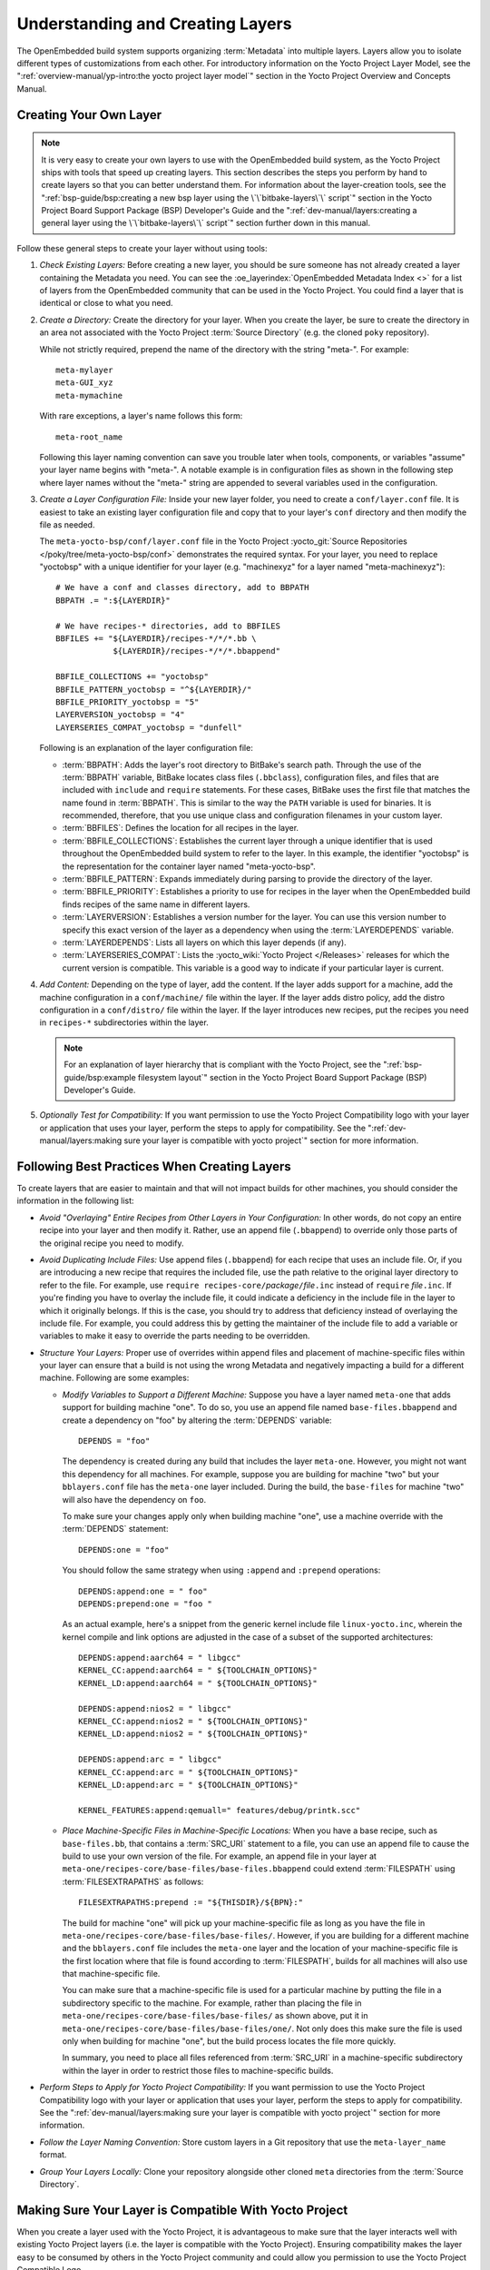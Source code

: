 .. SPDX-License-Identifier: CC-BY-SA-2.0-UK

Understanding and Creating Layers
*********************************

The OpenEmbedded build system supports organizing
:term:`Metadata` into multiple layers.
Layers allow you to isolate different types of customizations from each
other. For introductory information on the Yocto Project Layer Model,
see the
":ref:`overview-manual/yp-intro:the yocto project layer model`"
section in the Yocto Project Overview and Concepts Manual.

Creating Your Own Layer
=======================

.. note::

   It is very easy to create your own layers to use with the OpenEmbedded
   build system, as the Yocto Project ships with tools that speed up creating
   layers. This section describes the steps you perform by hand to create
   layers so that you can better understand them. For information about the
   layer-creation tools, see the
   ":ref:`bsp-guide/bsp:creating a new bsp layer using the \`\`bitbake-layers\`\` script`"
   section in the Yocto Project Board Support Package (BSP) Developer's
   Guide and the ":ref:`dev-manual/layers:creating a general layer using the \`\`bitbake-layers\`\` script`"
   section further down in this manual.

Follow these general steps to create your layer without using tools:

1. *Check Existing Layers:* Before creating a new layer, you should be
   sure someone has not already created a layer containing the Metadata
   you need. You can see the :oe_layerindex:`OpenEmbedded Metadata Index <>`
   for a list of layers from the OpenEmbedded community that can be used in
   the Yocto Project. You could find a layer that is identical or close
   to what you need.

2. *Create a Directory:* Create the directory for your layer. When you
   create the layer, be sure to create the directory in an area not
   associated with the Yocto Project :term:`Source Directory`
   (e.g. the cloned ``poky`` repository).

   While not strictly required, prepend the name of the directory with
   the string "meta-". For example::

      meta-mylayer
      meta-GUI_xyz
      meta-mymachine

   With rare exceptions, a layer's name follows this form::

      meta-root_name

   Following this layer naming convention can save
   you trouble later when tools, components, or variables "assume" your
   layer name begins with "meta-". A notable example is in configuration
   files as shown in the following step where layer names without the
   "meta-" string are appended to several variables used in the
   configuration.

3. *Create a Layer Configuration File:* Inside your new layer folder,
   you need to create a ``conf/layer.conf`` file. It is easiest to take
   an existing layer configuration file and copy that to your layer's
   ``conf`` directory and then modify the file as needed.

   The ``meta-yocto-bsp/conf/layer.conf`` file in the Yocto Project
   :yocto_git:`Source Repositories </poky/tree/meta-yocto-bsp/conf>`
   demonstrates the required syntax. For your layer, you need to replace
   "yoctobsp" with a unique identifier for your layer (e.g. "machinexyz"
   for a layer named "meta-machinexyz")::

      # We have a conf and classes directory, add to BBPATH
      BBPATH .= ":${LAYERDIR}"

      # We have recipes-* directories, add to BBFILES
      BBFILES += "${LAYERDIR}/recipes-*/*/*.bb \
                  ${LAYERDIR}/recipes-*/*/*.bbappend"

      BBFILE_COLLECTIONS += "yoctobsp"
      BBFILE_PATTERN_yoctobsp = "^${LAYERDIR}/"
      BBFILE_PRIORITY_yoctobsp = "5"
      LAYERVERSION_yoctobsp = "4"
      LAYERSERIES_COMPAT_yoctobsp = "dunfell"

   Following is an explanation of the layer configuration file:

   -  :term:`BBPATH`: Adds the layer's
      root directory to BitBake's search path. Through the use of the
      :term:`BBPATH` variable, BitBake locates class files (``.bbclass``),
      configuration files, and files that are included with ``include``
      and ``require`` statements. For these cases, BitBake uses the
      first file that matches the name found in :term:`BBPATH`. This is
      similar to the way the ``PATH`` variable is used for binaries. It
      is recommended, therefore, that you use unique class and
      configuration filenames in your custom layer.

   -  :term:`BBFILES`: Defines the
      location for all recipes in the layer.

   -  :term:`BBFILE_COLLECTIONS`:
      Establishes the current layer through a unique identifier that is
      used throughout the OpenEmbedded build system to refer to the
      layer. In this example, the identifier "yoctobsp" is the
      representation for the container layer named "meta-yocto-bsp".

   -  :term:`BBFILE_PATTERN`:
      Expands immediately during parsing to provide the directory of the
      layer.

   -  :term:`BBFILE_PRIORITY`:
      Establishes a priority to use for recipes in the layer when the
      OpenEmbedded build finds recipes of the same name in different
      layers.

   -  :term:`LAYERVERSION`:
      Establishes a version number for the layer. You can use this
      version number to specify this exact version of the layer as a
      dependency when using the
      :term:`LAYERDEPENDS`
      variable.

   -  :term:`LAYERDEPENDS`:
      Lists all layers on which this layer depends (if any).

   -  :term:`LAYERSERIES_COMPAT`:
      Lists the :yocto_wiki:`Yocto Project </Releases>`
      releases for which the current version is compatible. This
      variable is a good way to indicate if your particular layer is
      current.

4. *Add Content:* Depending on the type of layer, add the content. If
   the layer adds support for a machine, add the machine configuration
   in a ``conf/machine/`` file within the layer. If the layer adds
   distro policy, add the distro configuration in a ``conf/distro/``
   file within the layer. If the layer introduces new recipes, put the
   recipes you need in ``recipes-*`` subdirectories within the layer.

   .. note::

      For an explanation of layer hierarchy that is compliant with the
      Yocto Project, see the ":ref:`bsp-guide/bsp:example filesystem layout`"
      section in the Yocto Project Board Support Package (BSP) Developer's Guide.

5. *Optionally Test for Compatibility:* If you want permission to use
   the Yocto Project Compatibility logo with your layer or application
   that uses your layer, perform the steps to apply for compatibility.
   See the
   ":ref:`dev-manual/layers:making sure your layer is compatible with yocto project`"
   section for more information.

Following Best Practices When Creating Layers
=============================================

To create layers that are easier to maintain and that will not impact
builds for other machines, you should consider the information in the
following list:

-  *Avoid "Overlaying" Entire Recipes from Other Layers in Your
   Configuration:* In other words, do not copy an entire recipe into
   your layer and then modify it. Rather, use an append file
   (``.bbappend``) to override only those parts of the original recipe
   you need to modify.

-  *Avoid Duplicating Include Files:* Use append files (``.bbappend``)
   for each recipe that uses an include file. Or, if you are introducing
   a new recipe that requires the included file, use the path relative
   to the original layer directory to refer to the file. For example,
   use ``require recipes-core/``\ `package`\ ``/``\ `file`\ ``.inc`` instead
   of ``require`` `file`\ ``.inc``. If you're finding you have to overlay
   the include file, it could indicate a deficiency in the include file
   in the layer to which it originally belongs. If this is the case, you
   should try to address that deficiency instead of overlaying the
   include file. For example, you could address this by getting the
   maintainer of the include file to add a variable or variables to make
   it easy to override the parts needing to be overridden.

-  *Structure Your Layers:* Proper use of overrides within append files
   and placement of machine-specific files within your layer can ensure
   that a build is not using the wrong Metadata and negatively impacting
   a build for a different machine. Following are some examples:

   -  *Modify Variables to Support a Different Machine:* Suppose you
      have a layer named ``meta-one`` that adds support for building
      machine "one". To do so, you use an append file named
      ``base-files.bbappend`` and create a dependency on "foo" by
      altering the :term:`DEPENDS`
      variable::

         DEPENDS = "foo"

      The dependency is created during any
      build that includes the layer ``meta-one``. However, you might not
      want this dependency for all machines. For example, suppose you
      are building for machine "two" but your ``bblayers.conf`` file has
      the ``meta-one`` layer included. During the build, the
      ``base-files`` for machine "two" will also have the dependency on
      ``foo``.

      To make sure your changes apply only when building machine "one",
      use a machine override with the :term:`DEPENDS` statement::

         DEPENDS:one = "foo"

      You should follow the same strategy when using ``:append``
      and ``:prepend`` operations::

         DEPENDS:append:one = " foo"
         DEPENDS:prepend:one = "foo "

      As an actual example, here's a
      snippet from the generic kernel include file ``linux-yocto.inc``,
      wherein the kernel compile and link options are adjusted in the
      case of a subset of the supported architectures::

         DEPENDS:append:aarch64 = " libgcc"
         KERNEL_CC:append:aarch64 = " ${TOOLCHAIN_OPTIONS}"
         KERNEL_LD:append:aarch64 = " ${TOOLCHAIN_OPTIONS}"

         DEPENDS:append:nios2 = " libgcc"
         KERNEL_CC:append:nios2 = " ${TOOLCHAIN_OPTIONS}"
         KERNEL_LD:append:nios2 = " ${TOOLCHAIN_OPTIONS}"

         DEPENDS:append:arc = " libgcc"
         KERNEL_CC:append:arc = " ${TOOLCHAIN_OPTIONS}"
         KERNEL_LD:append:arc = " ${TOOLCHAIN_OPTIONS}"

         KERNEL_FEATURES:append:qemuall=" features/debug/printk.scc"

   -  *Place Machine-Specific Files in Machine-Specific Locations:* When
      you have a base recipe, such as ``base-files.bb``, that contains a
      :term:`SRC_URI` statement to a
      file, you can use an append file to cause the build to use your
      own version of the file. For example, an append file in your layer
      at ``meta-one/recipes-core/base-files/base-files.bbappend`` could
      extend :term:`FILESPATH` using :term:`FILESEXTRAPATHS` as follows::

         FILESEXTRAPATHS:prepend := "${THISDIR}/${BPN}:"

      The build for machine "one" will pick up your machine-specific file as
      long as you have the file in
      ``meta-one/recipes-core/base-files/base-files/``. However, if you
      are building for a different machine and the ``bblayers.conf``
      file includes the ``meta-one`` layer and the location of your
      machine-specific file is the first location where that file is
      found according to :term:`FILESPATH`, builds for all machines will
      also use that machine-specific file.

      You can make sure that a machine-specific file is used for a
      particular machine by putting the file in a subdirectory specific
      to the machine. For example, rather than placing the file in
      ``meta-one/recipes-core/base-files/base-files/`` as shown above,
      put it in ``meta-one/recipes-core/base-files/base-files/one/``.
      Not only does this make sure the file is used only when building
      for machine "one", but the build process locates the file more
      quickly.

      In summary, you need to place all files referenced from
      :term:`SRC_URI` in a machine-specific subdirectory within the layer in
      order to restrict those files to machine-specific builds.

-  *Perform Steps to Apply for Yocto Project Compatibility:* If you want
   permission to use the Yocto Project Compatibility logo with your
   layer or application that uses your layer, perform the steps to apply
   for compatibility. See the
   ":ref:`dev-manual/layers:making sure your layer is compatible with yocto project`"
   section for more information.

-  *Follow the Layer Naming Convention:* Store custom layers in a Git
   repository that use the ``meta-layer_name`` format.

-  *Group Your Layers Locally:* Clone your repository alongside other
   cloned ``meta`` directories from the :term:`Source Directory`.

Making Sure Your Layer is Compatible With Yocto Project
=======================================================

When you create a layer used with the Yocto Project, it is advantageous
to make sure that the layer interacts well with existing Yocto Project
layers (i.e. the layer is compatible with the Yocto Project). Ensuring
compatibility makes the layer easy to be consumed by others in the Yocto
Project community and could allow you permission to use the Yocto
Project Compatible Logo.

.. note::

   Only Yocto Project member organizations are permitted to use the
   Yocto Project Compatible Logo. The logo is not available for general
   use. For information on how to become a Yocto Project member
   organization, see the :yocto_home:`Yocto Project Website <>`.

The Yocto Project Compatibility Program consists of a layer application
process that requests permission to use the Yocto Project Compatibility
Logo for your layer and application. The process consists of two parts:

1. Successfully passing a script (``yocto-check-layer``) that when run
   against your layer, tests it against constraints based on experiences
   of how layers have worked in the real world and where pitfalls have
   been found. Getting a "PASS" result from the script is required for
   successful compatibility registration.

2. Completion of an application acceptance form, which you can find at
   :yocto_home:`/webform/yocto-project-compatible-registration`.

To be granted permission to use the logo, you need to satisfy the
following:

-  Be able to check the box indicating that you got a "PASS" when
   running the script against your layer.

-  Answer "Yes" to the questions on the form or have an acceptable
   explanation for any questions answered "No".

-  Be a Yocto Project Member Organization.

The remainder of this section presents information on the registration
form and on the ``yocto-check-layer`` script.

Yocto Project Compatible Program Application
--------------------------------------------

Use the form to apply for your layer's approval. Upon successful
application, you can use the Yocto Project Compatibility Logo with your
layer and the application that uses your layer.

To access the form, use this link:
:yocto_home:`/webform/yocto-project-compatible-registration`.
Follow the instructions on the form to complete your application.

The application consists of the following sections:

-  *Contact Information:* Provide your contact information as the fields
   require. Along with your information, provide the released versions
   of the Yocto Project for which your layer is compatible.

-  *Acceptance Criteria:* Provide "Yes" or "No" answers for each of the
   items in the checklist. There is space at the bottom of the form for
   any explanations for items for which you answered "No".

-  *Recommendations:* Provide answers for the questions regarding Linux
   kernel use and build success.

``yocto-check-layer`` Script
----------------------------

The ``yocto-check-layer`` script provides you a way to assess how
compatible your layer is with the Yocto Project. You should run this
script prior to using the form to apply for compatibility as described
in the previous section. You need to achieve a "PASS" result in order to
have your application form successfully processed.

The script divides tests into three areas: COMMON, BSP, and DISTRO. For
example, given a distribution layer (DISTRO), the layer must pass both
the COMMON and DISTRO related tests. Furthermore, if your layer is a BSP
layer, the layer must pass the COMMON and BSP set of tests.

To execute the script, enter the following commands from your build
directory::

   $ source oe-init-build-env
   $ yocto-check-layer your_layer_directory

Be sure to provide the actual directory for your
layer as part of the command.

Entering the command causes the script to determine the type of layer
and then to execute a set of specific tests against the layer. The
following list overviews the test:

-  ``common.test_readme``: Tests if a ``README`` file exists in the
   layer and the file is not empty.

-  ``common.test_parse``: Tests to make sure that BitBake can parse the
   files without error (i.e. ``bitbake -p``).

-  ``common.test_show_environment``: Tests that the global or per-recipe
   environment is in order without errors (i.e. ``bitbake -e``).

-  ``common.test_world``: Verifies that ``bitbake world`` works.

-  ``common.test_signatures``: Tests to be sure that BSP and DISTRO
   layers do not come with recipes that change signatures.

-  ``common.test_layerseries_compat``: Verifies layer compatibility is
   set properly.

-  ``bsp.test_bsp_defines_machines``: Tests if a BSP layer has machine
   configurations.

-  ``bsp.test_bsp_no_set_machine``: Tests to ensure a BSP layer does not
   set the machine when the layer is added.

-  ``bsp.test_machine_world``: Verifies that ``bitbake world`` works
   regardless of which machine is selected.

-  ``bsp.test_machine_signatures``: Verifies that building for a
   particular machine affects only the signature of tasks specific to
   that machine.

-  ``distro.test_distro_defines_distros``: Tests if a DISTRO layer has
   distro configurations.

-  ``distro.test_distro_no_set_distros``: Tests to ensure a DISTRO layer
   does not set the distribution when the layer is added.

Enabling Your Layer
===================

Before the OpenEmbedded build system can use your new layer, you need to
enable it. To enable your layer, simply add your layer's path to the
:term:`BBLAYERS` variable in your ``conf/bblayers.conf`` file, which is
found in the :term:`Build Directory`. The following example shows how to
enable your new ``meta-mylayer`` layer (note how your new layer exists
outside of the official ``poky`` repository which you would have checked
out earlier)::

   # POKY_BBLAYERS_CONF_VERSION is increased each time build/conf/bblayers.conf
   # changes incompatibly
   POKY_BBLAYERS_CONF_VERSION = "2"
   BBPATH = "${TOPDIR}"
   BBFILES ?= ""
   BBLAYERS ?= " \
       /home/user/poky/meta \
       /home/user/poky/meta-poky \
       /home/user/poky/meta-yocto-bsp \
       /home/user/mystuff/meta-mylayer \
       "

BitBake parses each ``conf/layer.conf`` file from the top down as
specified in the :term:`BBLAYERS` variable within the ``conf/bblayers.conf``
file. During the processing of each ``conf/layer.conf`` file, BitBake
adds the recipes, classes and configurations contained within the
particular layer to the source directory.

Appending Other Layers Metadata With Your Layer
===============================================

A recipe that appends Metadata to another recipe is called a BitBake
append file. A BitBake append file uses the ``.bbappend`` file type
suffix, while the corresponding recipe to which Metadata is being
appended uses the ``.bb`` file type suffix.

You can use a ``.bbappend`` file in your layer to make additions or
changes to the content of another layer's recipe without having to copy
the other layer's recipe into your layer. Your ``.bbappend`` file
resides in your layer, while the main ``.bb`` recipe file to which you
are appending Metadata resides in a different layer.

Being able to append information to an existing recipe not only avoids
duplication, but also automatically applies recipe changes from a
different layer into your layer. If you were copying recipes, you would
have to manually merge changes as they occur.

When you create an append file, you must use the same root name as the
corresponding recipe file. For example, the append file
``someapp_3.1.bbappend`` must apply to ``someapp_3.1.bb``. This
means the original recipe and append filenames are version
number-specific. If the corresponding recipe is renamed to update to a
newer version, you must also rename and possibly update the
corresponding ``.bbappend`` as well. During the build process, BitBake
displays an error on starting if it detects a ``.bbappend`` file that
does not have a corresponding recipe with a matching name. See the
:term:`BB_DANGLINGAPPENDS_WARNONLY`
variable for information on how to handle this error.

Overlaying a File Using Your Layer
----------------------------------

As an example, consider the main formfactor recipe and a corresponding
formfactor append file both from the :term:`Source Directory`.
Here is the main
formfactor recipe, which is named ``formfactor_0.0.bb`` and located in
the "meta" layer at ``meta/recipes-bsp/formfactor``::

   SUMMARY = "Device formfactor information"
   DESCRIPTION = "A formfactor configuration file provides information about the \
   target hardware for which the image is being built and information that the \
   build system cannot obtain from other sources such as the kernel."
   SECTION = "base"
   LICENSE = "MIT"
   LIC_FILES_CHKSUM = "file://${COREBASE}/meta/COPYING.MIT;md5=3da9cfbcb788c80a0384361b4de20420"
   PR = "r45"

   SRC_URI = "file://config file://machconfig"
   S = "${WORKDIR}"

   PACKAGE_ARCH = "${MACHINE_ARCH}"
   INHIBIT_DEFAULT_DEPS = "1"

   do_install() {
	   # Install file only if it has contents
           install -d ${D}${sysconfdir}/formfactor/
           install -m 0644 ${S}/config ${D}${sysconfdir}/formfactor/
	   if [ -s "${S}/machconfig" ]; then
	           install -m 0644 ${S}/machconfig ${D}${sysconfdir}/formfactor/
	   fi
   }

In the main recipe, note the :term:`SRC_URI`
variable, which tells the OpenEmbedded build system where to find files
during the build.

Following is the append file, which is named ``formfactor_0.0.bbappend``
and is from the Raspberry Pi BSP Layer named ``meta-raspberrypi``. The
file is in the layer at ``recipes-bsp/formfactor``::

   FILESEXTRAPATHS:prepend := "${THISDIR}/${PN}:"

By default, the build system uses the
:term:`FILESPATH` variable to
locate files. This append file extends the locations by setting the
:term:`FILESEXTRAPATHS`
variable. Setting this variable in the ``.bbappend`` file is the most
reliable and recommended method for adding directories to the search
path used by the build system to find files.

The statement in this example extends the directories to include
``${``\ :term:`THISDIR`\ ``}/${``\ :term:`PN`\ ``}``,
which resolves to a directory named ``formfactor`` in the same directory
in which the append file resides (i.e.
``meta-raspberrypi/recipes-bsp/formfactor``. This implies that you must
have the supporting directory structure set up that will contain any
files or patches you will be including from the layer.

Using the immediate expansion assignment operator ``:=`` is important
because of the reference to :term:`THISDIR`. The trailing colon character is
important as it ensures that items in the list remain colon-separated.

.. note::

   BitBake automatically defines the :term:`THISDIR` variable. You should
   never set this variable yourself. Using ":prepend" as part of the
   :term:`FILESEXTRAPATHS` ensures your path will be searched prior to other
   paths in the final list.

   Also, not all append files add extra files. Many append files simply
   allow to add build options (e.g. ``systemd``). For these cases, your
   append file would not even use the :term:`FILESEXTRAPATHS` statement.

The end result of this ``.bbappend`` file is that on a Raspberry Pi, where
``rpi`` will exist in the list of :term:`OVERRIDES`, the file
``meta-raspberrypi/recipes-bsp/formfactor/formfactor/rpi/machconfig`` will be
used during :ref:`ref-tasks-fetch` and the test for a non-zero file size in
:ref:`ref-tasks-install` will return true, and the file will be installed.

Installing Additional Files Using Your Layer
--------------------------------------------

As another example, consider the main ``xserver-xf86-config`` recipe and a
corresponding ``xserver-xf86-config`` append file both from the :term:`Source
Directory`.  Here is the main ``xserver-xf86-config`` recipe, which is named
``xserver-xf86-config_0.1.bb`` and located in the "meta" layer at
``meta/recipes-graphics/xorg-xserver``::

   SUMMARY = "X.Org X server configuration file"
   HOMEPAGE = "http://www.x.org"
   SECTION = "x11/base"
   LICENSE = "MIT"
   LIC_FILES_CHKSUM = "file://${COREBASE}/meta/COPYING.MIT;md5=3da9cfbcb788c80a0384361b4de20420"
   PR = "r33"

   SRC_URI = "file://xorg.conf"

   S = "${WORKDIR}"

   CONFFILES:${PN} = "${sysconfdir}/X11/xorg.conf"

   PACKAGE_ARCH = "${MACHINE_ARCH}"
   ALLOW_EMPTY:${PN} = "1"

   do_install () {
	if test -s ${WORKDIR}/xorg.conf; then
		install -d ${D}/${sysconfdir}/X11
		install -m 0644 ${WORKDIR}/xorg.conf ${D}/${sysconfdir}/X11/
	fi
   }

Following is the append file, which is named ``xserver-xf86-config_%.bbappend``
and is from the Raspberry Pi BSP Layer named ``meta-raspberrypi``. The
file is in the layer at ``recipes-graphics/xorg-xserver``::

   FILESEXTRAPATHS:prepend := "${THISDIR}/${PN}:"

   SRC_URI:append:rpi = " \
       file://xorg.conf.d/98-pitft.conf \
       file://xorg.conf.d/99-calibration.conf \
   "
   do_install:append:rpi () {
       PITFT="${@bb.utils.contains("MACHINE_FEATURES", "pitft", "1", "0", d)}"
       if [ "${PITFT}" = "1" ]; then
           install -d ${D}/${sysconfdir}/X11/xorg.conf.d/
           install -m 0644 ${WORKDIR}/xorg.conf.d/98-pitft.conf ${D}/${sysconfdir}/X11/xorg.conf.d/
           install -m 0644 ${WORKDIR}/xorg.conf.d/99-calibration.conf ${D}/${sysconfdir}/X11/xorg.conf.d/
       fi
   }

   FILES:${PN}:append:rpi = " ${sysconfdir}/X11/xorg.conf.d/*"

Building off of the previous example, we once again are setting the
:term:`FILESEXTRAPATHS` variable.  In this case we are also using
:term:`SRC_URI` to list additional source files to use when ``rpi`` is found in
the list of :term:`OVERRIDES`.  The :ref:`ref-tasks-install` task will then perform a
check for an additional :term:`MACHINE_FEATURES` that if set will cause these
additional files to be installed.  These additional files are listed in
:term:`FILES` so that they will be packaged.

Prioritizing Your Layer
=======================

Each layer is assigned a priority value. Priority values control which
layer takes precedence if there are recipe files with the same name in
multiple layers. For these cases, the recipe file from the layer with a
higher priority number takes precedence. Priority values also affect the
order in which multiple ``.bbappend`` files for the same recipe are
applied. You can either specify the priority manually, or allow the
build system to calculate it based on the layer's dependencies.

To specify the layer's priority manually, use the
:term:`BBFILE_PRIORITY`
variable and append the layer's root name::

   BBFILE_PRIORITY_mylayer = "1"

.. note::

   It is possible for a recipe with a lower version number
   :term:`PV` in a layer that has a higher
   priority to take precedence.

   Also, the layer priority does not currently affect the precedence
   order of ``.conf`` or ``.bbclass`` files. Future versions of BitBake
   might address this.

Managing Layers
===============

You can use the BitBake layer management tool ``bitbake-layers`` to
provide a view into the structure of recipes across a multi-layer
project. Being able to generate output that reports on configured layers
with their paths and priorities and on ``.bbappend`` files and their
applicable recipes can help to reveal potential problems.

For help on the BitBake layer management tool, use the following
command::

   $ bitbake-layers --help

The following list describes the available commands:

-  ``help:`` Displays general help or help on a specified command.

-  ``show-layers:`` Shows the current configured layers.

-  ``show-overlayed:`` Lists overlayed recipes. A recipe is overlayed
   when a recipe with the same name exists in another layer that has a
   higher layer priority.

-  ``show-recipes:`` Lists available recipes and the layers that
   provide them.

-  ``show-appends:`` Lists ``.bbappend`` files and the recipe files to
   which they apply.

-  ``show-cross-depends:`` Lists dependency relationships between
   recipes that cross layer boundaries.

-  ``add-layer:`` Adds a layer to ``bblayers.conf``.

-  ``remove-layer:`` Removes a layer from ``bblayers.conf``

-  ``flatten:`` Flattens the layer configuration into a separate
   output directory. Flattening your layer configuration builds a
   "flattened" directory that contains the contents of all layers, with
   any overlayed recipes removed and any ``.bbappend`` files appended to
   the corresponding recipes. You might have to perform some manual
   cleanup of the flattened layer as follows:

   -  Non-recipe files (such as patches) are overwritten. The flatten
      command shows a warning for these files.

   -  Anything beyond the normal layer setup has been added to the
      ``layer.conf`` file. Only the lowest priority layer's
      ``layer.conf`` is used.

   -  Overridden and appended items from ``.bbappend`` files need to be
      cleaned up. The contents of each ``.bbappend`` end up in the
      flattened recipe. However, if there are appended or changed
      variable values, you need to tidy these up yourself. Consider the
      following example. Here, the ``bitbake-layers`` command adds the
      line ``#### bbappended ...`` so that you know where the following
      lines originate::

         ...
         DESCRIPTION = "A useful utility"
         ...
         EXTRA_OECONF = "--enable-something"
         ...

         #### bbappended from meta-anotherlayer ####

         DESCRIPTION = "Customized utility"
         EXTRA_OECONF += "--enable-somethingelse"


      Ideally, you would tidy up these utilities as follows::

         ...
         DESCRIPTION = "Customized utility"
         ...
         EXTRA_OECONF = "--enable-something --enable-somethingelse"
         ...

-  ``layerindex-fetch``: Fetches a layer from a layer index, along
   with its dependent layers, and adds the layers to the
   ``conf/bblayers.conf`` file.

-  ``layerindex-show-depends``: Finds layer dependencies from the
   layer index.

-  ``save-build-conf``: Saves the currently active build configuration
   (``conf/local.conf``, ``conf/bblayers.conf``) as a template into a layer.
   This template can later be used for setting up builds via :term:``TEMPLATECONF``.
   For information about saving and using configuration templates, see
   ":ref:`dev-manual/custom-template-configuration-directory:creating a custom template configuration directory`".

-  ``create-layer``: Creates a basic layer.

-  ``create-layers-setup``: Writes out a configuration file and/or a script that
   can replicate the directory structure and revisions of the layers in a current build.
   For more information, see ":ref:`dev-manual/layers:saving and restoring the layers setup`".

Creating a General Layer Using the ``bitbake-layers`` Script
============================================================

The ``bitbake-layers`` script with the ``create-layer`` subcommand
simplifies creating a new general layer.

.. note::

   -  For information on BSP layers, see the ":ref:`bsp-guide/bsp:bsp layers`"
      section in the Yocto
      Project Board Specific (BSP) Developer's Guide.

   -  In order to use a layer with the OpenEmbedded build system, you
      need to add the layer to your ``bblayers.conf`` configuration
      file. See the ":ref:`dev-manual/layers:adding a layer using the \`\`bitbake-layers\`\` script`"
      section for more information.

The default mode of the script's operation with this subcommand is to
create a layer with the following:

-  A layer priority of 6.

-  A ``conf`` subdirectory that contains a ``layer.conf`` file.

-  A ``recipes-example`` subdirectory that contains a further
   subdirectory named ``example``, which contains an ``example.bb``
   recipe file.

-  A ``COPYING.MIT``, which is the license statement for the layer. The
   script assumes you want to use the MIT license, which is typical for
   most layers, for the contents of the layer itself.

-  A ``README`` file, which is a file describing the contents of your
   new layer.

In its simplest form, you can use the following command form to create a
layer. The command creates a layer whose name corresponds to
"your_layer_name" in the current directory::

   $ bitbake-layers create-layer your_layer_name

As an example, the following command creates a layer named ``meta-scottrif``
in your home directory::

   $ cd /usr/home
   $ bitbake-layers create-layer meta-scottrif
   NOTE: Starting bitbake server...
   Add your new layer with 'bitbake-layers add-layer meta-scottrif'

If you want to set the priority of the layer to other than the default
value of "6", you can either use the ``--priority`` option or you
can edit the
:term:`BBFILE_PRIORITY` value
in the ``conf/layer.conf`` after the script creates it. Furthermore, if
you want to give the example recipe file some name other than the
default, you can use the ``--example-recipe-name`` option.

The easiest way to see how the ``bitbake-layers create-layer`` command
works is to experiment with the script. You can also read the usage
information by entering the following::

   $ bitbake-layers create-layer --help
   NOTE: Starting bitbake server...
   usage: bitbake-layers create-layer [-h] [--priority PRIORITY]
                                      [--example-recipe-name EXAMPLERECIPE]
                                      layerdir

   Create a basic layer

   positional arguments:
     layerdir              Layer directory to create

   optional arguments:
     -h, --help            show this help message and exit
     --priority PRIORITY, -p PRIORITY
                           Layer directory to create
     --example-recipe-name EXAMPLERECIPE, -e EXAMPLERECIPE
                           Filename of the example recipe

Adding a Layer Using the ``bitbake-layers`` Script
==================================================

Once you create your general layer, you must add it to your
``bblayers.conf`` file. Adding the layer to this configuration file
makes the OpenEmbedded build system aware of your layer so that it can
search it for metadata.

Add your layer by using the ``bitbake-layers add-layer`` command::

   $ bitbake-layers add-layer your_layer_name

Here is an example that adds a
layer named ``meta-scottrif`` to the configuration file. Following the
command that adds the layer is another ``bitbake-layers`` command that
shows the layers that are in your ``bblayers.conf`` file::

   $ bitbake-layers add-layer meta-scottrif
   NOTE: Starting bitbake server...
   Parsing recipes: 100% |##########################################################| Time: 0:00:49
   Parsing of 1441 .bb files complete (0 cached, 1441 parsed). 2055 targets, 56 skipped, 0 masked, 0 errors.
   $ bitbake-layers show-layers
   NOTE: Starting bitbake server...
   layer                 path                                      priority
   ==========================================================================
   meta                  /home/scottrif/poky/meta                  5
   meta-poky             /home/scottrif/poky/meta-poky             5
   meta-yocto-bsp        /home/scottrif/poky/meta-yocto-bsp        5
   workspace             /home/scottrif/poky/build/workspace       99
   meta-scottrif         /home/scottrif/poky/build/meta-scottrif   6


Adding the layer to this file
enables the build system to locate the layer during the build.

.. note::

   During a build, the OpenEmbedded build system looks in the layers
   from the top of the list down to the bottom in that order.

Saving and restoring the layers setup
=====================================

Once you have a working build with the correct set of layers, it is beneficial
to capture the layer setup --- what they are, which repositories they come from
and which SCM revisions they're at --- into a configuration file, so that this
setup can be easily replicated later, perhaps on a different machine. Here's
how to do this::

   $ bitbake-layers create-layers-setup /srv/work/alex/meta-alex/
   NOTE: Starting bitbake server...
   NOTE: Created /srv/work/alex/meta-alex/setup-layers.json
   NOTE: Created /srv/work/alex/meta-alex/setup-layers

The tool needs a single argument which tells where to place the output, consisting
of a json formatted layer configuration, and a ``setup-layers`` script that can use that configuration
to restore the layers in a different location, or on a different host machine. The argument
can point to a custom layer (which is then deemed a "bootstrap" layer that needs to be
checked out first), or into a completely independent location.

The replication of the layers is performed by running the ``setup-layers`` script provided
above:

1. Clone the bootstrap layer or some other repository to obtain
   the json config and the setup script that can use it.

2. Run the script directly with no options::

      alex@Zen2:/srv/work/alex/my-build$ meta-alex/setup-layers
      Note: not checking out source meta-alex, use --force-bootstraplayer-checkout to override.

      Setting up source meta-intel, revision 15.0-hardknott-3.3-310-g0a96edae, branch master
      Running 'git init -q /srv/work/alex/my-build/meta-intel'
      Running 'git remote remove origin > /dev/null 2>&1; git remote add origin git://git.yoctoproject.org/meta-intel' in /srv/work/alex/my-build/meta-intel
      Running 'git fetch -q origin || true' in /srv/work/alex/my-build/meta-intel
      Running 'git checkout -q 0a96edae609a3f48befac36af82cf1eed6786b4a' in /srv/work/alex/my-build/meta-intel

      Setting up source poky, revision 4.1_M1-372-g55483d28f2, branch akanavin/setup-layers
      Running 'git init -q /srv/work/alex/my-build/poky'
      Running 'git remote remove origin > /dev/null 2>&1; git remote add origin git://git.yoctoproject.org/poky' in /srv/work/alex/my-build/poky
      Running 'git fetch -q origin || true' in /srv/work/alex/my-build/poky
      Running 'git remote remove poky-contrib > /dev/null 2>&1; git remote add poky-contrib ssh://git@push.yoctoproject.org/poky-contrib' in /srv/work/alex/my-build/poky
      Running 'git fetch -q poky-contrib || true' in /srv/work/alex/my-build/poky
      Running 'git checkout -q 11db0390b02acac1324e0f827beb0e2e3d0d1d63' in /srv/work/alex/my-build/poky

.. note::
   This will work to update an existing checkout as well.

.. note::
   The script is self-sufficient and requires only python3
   and git on the build machine.

.. note::
   Both the ``create-layers-setup`` and the ``setup-layers`` provided several additional options
   that customize their behavior - you are welcome to study them via ``--help`` command line parameter.

